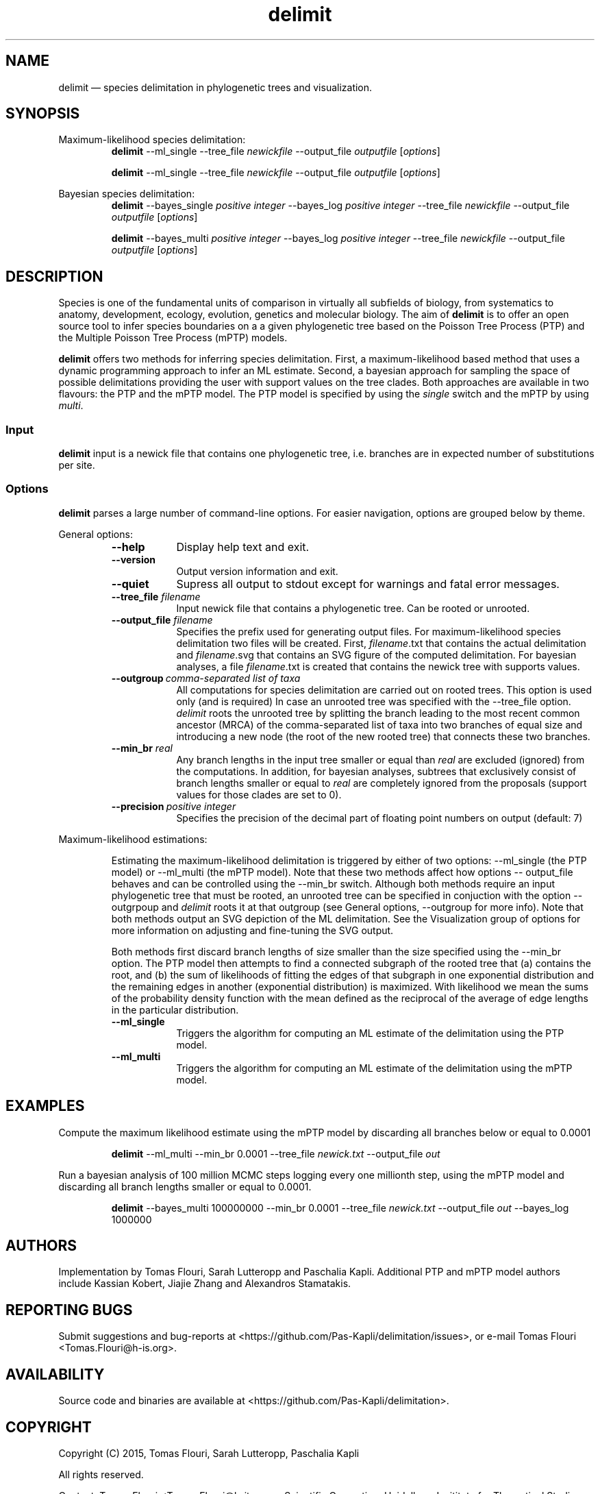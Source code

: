 .\" ============================================================================
.TH delimit 1 "October 30, 2015" "delimit 0.0.1" "USER COMMANDS"
.\" ============================================================================
.SH NAME
delimit \(em species delimitation in phylogenetic trees and visualization.
.\" ============================================================================
.SH SYNOPSIS
.\" left justified, ragged right
.ad l
Maximum-likelihood species delimitation:
.RS
\fBdelimit\fR \-\-ml_single \-\-tree_file \fInewickfile\fR \-\-output_file
\fIoutputfile\fR [\fIoptions\fR]
.PP
\fBdelimit\fR \-\-ml_single \-\-tree_file \fInewickfile\fR \-\-output_file
\fIoutputfile\fR [\fIoptions\fR]
.PP
.RE
Bayesian species delimitation:
.RS
\fBdelimit\fR \-\-bayes_single \fIpositive integer\fR \-\-bayes_log \fIpositive
integer\fR \-\-tree_file \fInewickfile\fR \-\-output_file \fIoutputfile\fR
[\fIoptions\fR]
.PP
\fBdelimit\fR \-\-bayes_multi \fIpositive integer\fR \-\-bayes_log \fIpositive
integer\fR \-\-tree_file \fInewickfile\fR \-\-output_file \fIoutputfile\fR
[\fIoptions\fR]
.PP
.RE
.\" left and right justified (default)
.ad b
.\" ============================================================================
.SH DESCRIPTION
Species is one of the fundamental units of comparison in virtually all
subfields of biology, from systematics to anatomy, development, ecology,
evolution, genetics and molecular biology. The aim of \fBdelimit\fR is to offer
an open source tool to infer species boundaries on a a given phylogenetic tree
based on the Poisson Tree Process (PTP) and the Multiple Poisson Tree Process
(mPTP) models.
.PP
\fBdelimit\fR offers two methods for inferring species delimitation. First, a
maximum-likelihood based method that uses a dynamic programming approach to
infer an ML estimate. Second, a bayesian approach for sampling the space of
possible delimitations providing the user with support values on the tree clades.
Both approaches are available in two flavours: the PTP and the mPTP model. The
PTP model is specified by using the \fIsingle\fR switch and the mPTP by using
\fImulti\fR.
.\" ============================================================================
.SS Input
\fBdelimit\fR input is a newick file that contains one phylogenetic tree, i.e.
branches are in expected number of substitutions per site.
.\" ============================================================================
.SS Options
\fBdelimit\fR parses a large number of command-line options. For easier
navigation, options are grouped below by theme.
.PP
General options:
.RS
.TP 9
.B \-\-help
Display help text and exit.
.TP
.B \-\-version
Output version information and exit.
.TP
.B \-\-quiet
Supress all output to stdout except for warnings and fatal error messages.
.TP
.BI \-\-tree_file \0filename
Input newick file that contains a phylogenetic tree. Can be rooted or unrooted.
.TP
.BI \-\-output_file \0filename
Specifies the prefix used for generating output files. For maximum-likelihood
species delimitation two files will be created. First, \fIfilename\fR.txt that
contains the actual delimitation and \fIfilename\fR.svg that contains an SVG
figure of the computed delimitation. For bayesian analyses, a file
\fIfilename\fR.txt is created that contains the newick tree with supports
values.
.TP
.BI \-\-outgroup\~ "comma-separated list of taxa"
All computations for species delimitation are carried out on rooted trees. This
option is used only (and is required) In case an unrooted tree was specified
with the \-\-tree_file option. \fIdelimit\fR roots the unrooted tree by
splitting the branch leading to the most recent common ancestor (MRCA) of the
comma-separated list of taxa into two branches of equal size and introducing a
new node (the root of the new rooted tree) that connects these two branches.
.TP
.BI \-\-min_br \0real
Any branch lengths in the input tree smaller or equal than \fIreal\fR are
excluded (ignored) from the computations. In addition, for bayesian analyses,
subtrees that exclusively consist of branch lengths smaller or equal to
\fIreal\fR are completely ignored from the proposals (support values for those
clades are set to 0).
.TP
.BI \-\-precision\~ "positive integer"
Specifies the precision of the decimal part of floating point numbers on output
(default: 7)
.RE
.PP
.\" ============================================================================
Maximum-likelihood estimations:
.PP
.RS
Estimating the maximum-likelihood delimitation is triggered by either of two
options: \-\-ml_single (the PTP model) or \-\-ml_multi (the mPTP model). Note
that these two methods affect how options \-\- output_file behaves and can be
controlled using the \-\-min_br switch. Although both methods require an input
phylogenetic tree that must be rooted, an unrooted tree can be specified in
conjuction with the option \-\-outgrpoup and \fIdelimit\fR roots it at that
outgroup (see General options, \-\-outgroup for more info). Note that both
methods output an SVG depiction of the ML delimitation. See the Visualization
group of options for more information on adjusting and fine-tuning the SVG
output.
.PP
Both methods first discard branch lengths of size smaller than the size
specified using the \-\-min_br option. The PTP model then attempts to find a
connected subgraph of the rooted tree that (a) contains the root, and (b) the
sum of likelihoods of fitting the edges of that subgraph in one exponential
distribution and the remaining  edges in another (exponential distribution) is
maximized. With likelihood we mean the sums of the probability density function
with the mean defined as the reciprocal of the average of edge lengths in the
particular distribution.
.PP
.TP 9
.B \-\-ml_single
Triggers the algorithm for computing an ML estimate of the delimitation using
the PTP model.
.TP
.B \-\-ml_multi
Triggers the algorithm for computing an ML estimate of the delimitation using
the mPTP model.
.RE
.PP
.\" ============================================================================
.SH EXAMPLES
.PP
Compute the maximum likelihood estimate using the mPTP model by discarding all
branches below or equal to 0.0001 
.PP
.RS
\fBdelimit\fR \-\-ml_multi \-\-min_br 0.0001 \-\-tree_file \fInewick.txt\fR
\-\-output_file \fIout\fR
.RE
.PP
Run a bayesian analysis of 100 million MCMC steps logging every one millionth
step, using the mPTP model and discarding all branch lengths smaller or equal
to 0.0001.
.PP
.RS
\fBdelimit\fR \-\-bayes_multi 100000000 \-\-min_br 0.0001 \-\-tree_file
\fInewick.txt\fR \-\-output_file \fIout\fR \-\-bayes_log 1000000
.RE
.PP
.\"
.\" ============================================================================
.SH AUTHORS
Implementation by Tomas Flouri, Sarah Lutteropp and Paschalia Kapli. Additional
PTP and mPTP model authors include Kassian Kobert, Jiajie Zhang and Alexandros
Stamatakis.
.SH REPORTING BUGS
Submit suggestions and bug-reports at
<https://github.com/Pas-Kapli/delimitation/issues>, or e-mail Tomas Flouri
<Tomas.Flouri@h-is.org>.
.\" ============================================================================
.SH AVAILABILITY
Source code and binaries are available at
<https://github.com/Pas-Kapli/delimitation>.
.\" ============================================================================
.SH COPYRIGHT
Copyright (C) 2015, Tomas Flouri, Sarah Lutteropp, Paschalia Kapli
.PP
All rights reserved.
.PP
Contact: Tomas Flouri <Tomas.Flouri@h-its.org>,
Scientific Computing, Heidelberg Insititute for Theoretical Studies,
69118 Heidelberg, Germany
.PP
This software is licensed under the terms of the GNU Affero General Public License version 3.
.PP
\fBGNU Affero General Public License version 3\fR
.PP
This program is free software: you can redistribute it and/or modify
it under the terms of the GNU Affero General Public License as
published by the Free Software Foundation, either version 3 of the
License, or (at your option) any later version.
.PP
This program is distributed in the hope that it will be useful,
but WITHOUT ANY WARRANTY; without even the implied warranty of
MERCHANTABILITY or FITNESS FOR A PARTICULAR PURPOSE.  See the
GNU Affero General Public License for more details.
.PP
You should have received a copy of the GNU Affero General Public License
along with this program.  If not, see <http://www.gnu.org/licenses/>.
.SH VERSION HISTORY
New features and important modifications of \fBdelimit\fR (short lived or
minor bug releases may not be mentioned):
.RS
.TP
.BR v0.0.0\~ "released November 1st, 2015"
First public release.
.RE
.LP
